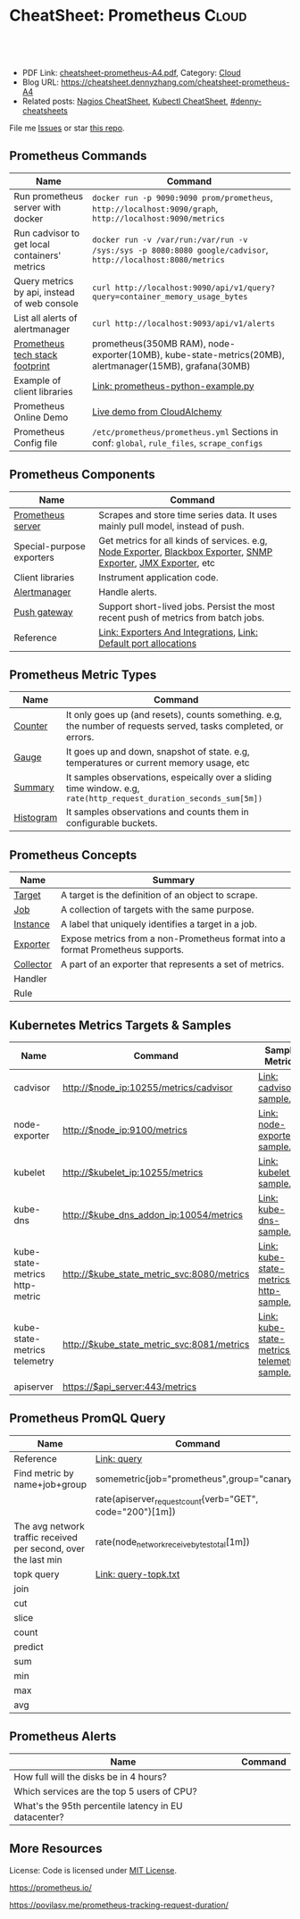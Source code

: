 * CheatSheet: Prometheus                                              :Cloud:
:PROPERTIES:
:type:     cloud, kubernetes, monitoring, tool
:export_file_name: cheatsheet-prometheus-A4.pdf
:END:

#+BEGIN_HTML
<a href="https://github.com/dennyzhang/cheatsheet.dennyzhang.com/tree/master/cheatsheet-prometheus-A4"><img align="right" width="200" height="183" src="https://www.dennyzhang.com/wp-content/uploads/denny/watermark/github.png" /></a>
<div id="the whole thing" style="overflow: hidden;">
<div style="float: left; padding: 5px"> <a href="https://www.linkedin.com/in/dennyzhang001"><img src="https://www.dennyzhang.com/wp-content/uploads/sns/linkedin.png" alt="linkedin" /></a></div>
<div style="float: left; padding: 5px"><a href="https://github.com/dennyzhang"><img src="https://www.dennyzhang.com/wp-content/uploads/sns/github.png" alt="github" /></a></div>
<div style="float: left; padding: 5px"><a href="https://www.dennyzhang.com/slack" target="_blank" rel="nofollow"><img src="https://www.dennyzhang.com/wp-content/uploads/sns/slack.png" alt="slack"/></a></div>
</div>

<br/><br/>
<a href="http://makeapullrequest.com" target="_blank" rel="nofollow"><img src="https://img.shields.io/badge/PRs-welcome-brightgreen.svg" alt="PRs Welcome"/></a>
#+END_HTML

- PDF Link: [[https://github.com/dennyzhang/cheatsheet-prometheus-A4/blob/master/cheatsheet-prometheus-A4.pdf][cheatsheet-prometheus-A4.pdf]], Category: [[https://cheatsheet.dennyzhang.com/category/cloud/][Cloud]]
- Blog URL: https://cheatsheet.dennyzhang.com/cheatsheet-prometheus-A4
- Related posts: [[https://cheatsheet.dennyzhang.com/cheatsheet-nagios-A4][Nagios CheatSheet]], [[https://cheatsheet.dennyzhang.com/cheatsheet-kubernetes-A4][Kubectl CheatSheet]], [[https://github.com/topics/denny-cheatsheets][#denny-cheatsheets]]

File me [[https://github.com/dennyzhang/cheatsheet.dennyzhang.com/issues][Issues]] or star [[https://github.com/dennyzhang/cheatsheet.dennyzhang.com][this repo]].
** Prometheus Commands
| Name                                          | Command                                                                                                      |
|-----------------------------------------------+--------------------------------------------------------------------------------------------------------------|
| Run prometheus server with docker             | =docker run -p 9090:9090 prom/prometheus=, =http://localhost:9090/graph=, =http://localhost:9090/metrics=    |
| Run cadvisor to get local containers' metrics | =docker run -v /var/run:/var/run -v /sys:/sys -p 8080:8080 google/cadvisor=, =http://localhost:8080/metrics= |
| Query metrics by api, instead of web console  | =curl http://localhost:9090/api/v1/query?query=container_memory_usage_bytes=                                 |
| List all alerts of alertmanager               | =curl http://localhost:9093/api/v1/alerts=                                                                   |
| [[https://github.com/dennyzhang/cheatsheet-prometheus-A4/blob/master/prometheus-footprint.txt][Prometheus tech stack footprint]]               | prometheus(350MB RAM), node-exporter(10MB), kube-state-metrics(20MB), alertmanager(15MB), grafana(30MB)      |
| Example of client libraries                   | [[https://github.com/dennyzhang/cheatsheet-prometheus-A4/blob/master/prometheus-python-example.py][Link: prometheus-python-example.py]]                                                                           |
| Prometheus Online Demo                        | [[https://demo.cloudalchemy.org/][Live demo from CloudAlchemy]]                                                                                  |
| Prometheus Config file                        | =/etc/prometheus/prometheus.yml= Sections in conf: =global=, =rule_files=, =scrape_configs=                  |
** Prometheus Components
| Name                      | Command                                                                                                        |
|---------------------------+----------------------------------------------------------------------------------------------------------------|
| [[https://github.com/prometheus/prometheus][Prometheus server]]         | Scrapes and store time series data. It uses mainly pull model, instead of push.                                |
| Special-purpose exporters | Get metrics for all kinds of services. e.g, [[https://github.com/prometheus/node_exporter][Node Exporter]], [[https://github.com/prometheus/blackbox_exporter][Blackbox Exporter]], [[https://github.com/prometheus/snmp_exporter][SNMP Exporter]], [[https://github.com/prometheus/jmx_exporter][JMX Exporter]], etc |
| Client libraries          | Instrument application code.                                                                                   |
| [[https://github.com/prometheus/alertmanager][Alertmanager]]              | Handle alerts.                                                                                                 |
| [[https://github.com/prometheus/pushgateway][Push gateway]]              | Support short-lived jobs. Persist the most recent push of metrics from batch jobs.                             |
| Reference                 | [[https://prometheus.io/docs/instrumenting/exporters/][Link: Exporters And Integrations]], [[https://github.com/prometheus/prometheus/wiki/Default-port-allocations][Link: Default port allocations]]                                               |

[[https://cheatsheet.dennyzhang.com/cheatsheet-prometheus-A4][https://raw.githubusercontent.com/dennyzhang/cheatsheet-prometheus-A4/master/prometheus-overview.png]]
** Prometheus Metric Types
| Name      | Command                                                                                                            |
|-----------+--------------------------------------------------------------------------------------------------------------------|
| [[https://prometheus.io/docs/concepts/metric_types/#counter][Counter]]   | It only goes up (and resets), counts something. e.g, the number of requests served, tasks completed, or errors.    |
| [[https://prometheus.io/docs/concepts/metric_types/#gauge][Gauge]]     | It goes up and down, snapshot of state. e.g, temperatures or current memory usage, etc                             |
| [[https://prometheus.io/docs/concepts/metric_types/#summary][Summary]]   | It samples observations, espeically over a sliding time window. e.g, =rate(http_request_duration_seconds_sum[5m])= |
| [[https://prometheus.io/docs/concepts/metric_types/#histogram][Histogram]] | It samples observations and counts them in configurable buckets.                                                   |
** Prometheus Concepts
| Name      | Summary                                                                        |
|-----------+--------------------------------------------------------------------------------|
| [[https://prometheus.io/docs/introduction/glossary/#target][Target]]    | A target is the definition of an object to scrape.                             |
| [[https://prometheus.io/docs/introduction/glossary/#job][Job]]       | A collection of targets with the same purpose.                                 |
| [[https://prometheus.io/docs/introduction/glossary/#instance][Instance]]  | A label that uniquely identifies a target in a job.                            |
| [[https://prometheus.io/docs/introduction/glossary/#exporter][Exporter]]  | Expose metrics from a non-Prometheus format into a format Prometheus supports. |
| [[https://prometheus.io/docs/introduction/glossary/#collector][Collector]] | A part of an exporter that represents a set of metrics.                        |
| Handler   |                                                                                |
| Rule      |                                                                                |
** Kubernetes Metrics Targets & Samples
| Name                           | Command                                    | Sample Metrics                                |
|--------------------------------+--------------------------------------------+-----------------------------------------------|
| cadvisor                       | http://$node_ip:10255/metrics/cadvisor     | [[https://github.com/dennyzhang/cheatsheet-prometheus-A4/blob/master/cadvisor-sample.txt][Link: cadvisor-sample.txt]]                     |
| node-exporter                  | http://$node_ip:9100/metrics               | [[https://github.com/dennyzhang/cheatsheet-prometheus-A4/blob/master/node-exporter-sample.txt][Link: node-exporter-sample.txt]]                |
| kubelet                        | http://$kubelet_ip:10255/metrics           | [[https://github.com/dennyzhang/cheatsheet-prometheus-A4/blob/master/kubelet-sample.txt][Link: kubelet-sample.txt]]                      |
| kube-dns                       | http://$kube_dns_addon_ip:10054/metrics    | [[https://github.com/dennyzhang/cheatsheet-prometheus-A4/blob/master/kube-dns-sample.txt][Link: kube-dns-sample.txt]]                     |
| kube-state-metrics http-metric | http://$kube_state_metric_svc:8080/metrics | [[https://github.com/dennyzhang/cheatsheet-prometheus-A4/blob/master/kube-state-metrics-http-sample.txt][Link: kube-state-metrics-http-sample.txt]]      |
| kube-state-metrics telemetry   | http://$kube_state_metric_svc:8081/metrics | [[https://github.com/dennyzhang/cheatsheet-prometheus-A4/blob/master/kube-state-metrics-telemetry-sample.txt][Link: kube-state-metrics-telemetry-sample.txt]] |
| apiserver                      | https://$api_server:443/metrics            |                                               |

[[https://cheatsheet.dennyzhang.com/cheatsheet-prometheus-A4][https://raw.githubusercontent.com/dennyzhang/cheatsheet-prometheus-A4/master/prometheus-deployment.png]]
** Prometheus PromQL Query
| Name                                                           | Command                                                   |
|----------------------------------------------------------------+-----------------------------------------------------------|
| Reference                                                      | [[https://prometheus.io/docs/prometheus/latest/querying/basics/][Link: query]]                                               |
| Find metric by name+job+group                                  | somemetric{job="prometheus",group="canary"}               |
|                                                                | rate(apiserver_request_count{verb="GET", code="200"}[1m]) |
| The avg network traffic received per second, over the last min | rate(node_network_receive_bytes_total[1m])                |
| topk query                                                     | [[https://github.com/dennyzhang/cheatsheet-prometheus-A4/blob/master/query-topk.txt][Link: query-topk.txt]]                                      |
| join                                                           |                                                           |
| cut                                                            |                                                           |
| slice                                                          |                                                           |
| count                                                          |                                                           |
| predict                                                        |                                                           |
| sum                                                            |                                                           |
| min                                                            |                                                           |
| max                                                            |                                                           |
| avg                                                            |                                                           |
#+BEGIN_HTML
<a href="https://cheatsheet.dennyzhang.com"><img align="right" width="185" height="37" src="https://raw.githubusercontent.com/dennyzhang/cheatsheet.dennyzhang.com/master/images/cheatsheet_dns.png"></a>
#+END_HTML
** Prometheus Alerts
| Name                                                 | Command |
|------------------------------------------------------+---------|
| How full will the disks be in 4 hours?               |         |
| Which services are the top 5 users of CPU?           |         |
| What's the 95th percentile latency in EU datacenter? |         |
** More Resources
License: Code is licensed under [[https://www.dennyzhang.com/wp-content/mit_license.txt][MIT License]].

https://prometheus.io/

https://povilasv.me/prometheus-tracking-request-duration/

#+BEGIN_HTML
<a href="https://cheatsheet.dennyzhang.com"><img align="right" width="201" height="268" src="https://raw.githubusercontent.com/USDevOps/mywechat-slack-group/master/images/denny_201706.png"></a>

<a href="https://cheatsheet.dennyzhang.com"><img align="right" src="https://raw.githubusercontent.com/dennyzhang/cheatsheet.dennyzhang.com/master/images/cheatsheet_dns.png"></a>
#+END_HTML
* org-mode configuration                                           :noexport:
#+STARTUP: overview customtime noalign logdone showall
#+DESCRIPTION:
#+KEYWORDS:
#+LATEX_HEADER: \usepackage[margin=0.6in]{geometry}
#+LaTeX_CLASS_OPTIONS: [8pt]
#+LATEX_HEADER: \usepackage[english]{babel}
#+LATEX_HEADER: \usepackage{lastpage}
#+LATEX_HEADER: \usepackage{fancyhdr}
#+LATEX_HEADER: \pagestyle{fancy}
#+LATEX_HEADER: \fancyhf{}
#+LATEX_HEADER: \rhead{Updated: \today}
#+LATEX_HEADER: \rfoot{\thepage\ of \pageref{LastPage}}
#+LATEX_HEADER: \lfoot{\href{https://github.com/dennyzhang/cheatsheet-prometheus-A4}{GitHub: https://github.com/dennyzhang/cheatsheet-prometheus-A4}}
#+LATEX_HEADER: \lhead{\href{https://cheatsheet.dennyzhang.com/cheatsheet-slack-A4}{Blog URL: https://cheatsheet.dennyzhang.com/cheatsheet-prometheus-A4}}
#+AUTHOR: Denny Zhang
#+EMAIL:  denny@dennyzhang.com
#+TAGS: noexport(n)
#+PRIORITIES: A D C
#+OPTIONS:   H:3 num:t toc:nil \n:nil @:t ::t |:t ^:t -:t f:t *:t <:t
#+OPTIONS:   TeX:t LaTeX:nil skip:nil d:nil todo:t pri:nil tags:not-in-toc
#+EXPORT_EXCLUDE_TAGS: exclude noexport
#+SEQ_TODO: TODO HALF ASSIGN | DONE BYPASS DELEGATE CANCELED DEFERRED
#+LINK_UP:
#+LINK_HOME:
* DONE Finished local notes                                        :noexport:
** DONE where is pod 110 limitation is set?                        :noexport:
   CLOSED: [2018-10-19 Fri 22:40]
 https://github.com/gardener/gardener/issues/117

 From kube-state-metrics

 kube_node_status_allocatable_pods{node="gke-cluster-1-default-pool-36da1c6a-4356"} 110
 kube_node_status_allocatable_pods{node="gke-cluster-1-default-pool-36da1c6a-6wx8"} 110
** CANCELED prometheus happens to run into error: lb issue in GKE? :noexport:
   CLOSED: [2018-10-20 Sat 00:01]
 #+BEGIN_EXAMPLE
 bash-3.2$  curl -L -I http://35.208.3.28:9090/
 curl: (56) Recv failure: Connection reset by peer
 #+END_EXAMPLE
* #  --8<-------------------------- separator ------------------------>8-- :noexport:
* TODO [#A] Send a PR to promethues website: https://github.com/prometheus/docs :noexport:
* TODO [#A] Blog: What I have learned from prometheus designs      :noexport:
** Prometheus is good for lossless storage efficiency, 3.5 bytes per datapoint.
** Performance is super good: a single prometheus can handle over 100K samples per second!
** Don't monitor just at the edges.
Services have internals; Monitor the internals
** Prometheus is not accurate enough for billing, but good for monitoring. Not for logging solutions
** Prometheus expects metrics to be available on targets on a path of /metrics.
** The main Prometheus server runs standalone and has no external dependencies.
** Each Prometheus server is standalone, not depending on network storage or other remote services.
** Can alert based on any query.
** DONE promethues won't get kubernetes events                     :noexport:
   CLOSED: [2018-10-20 Sat 00:01]
* #  --8<-------------------------- separator ------------------------>8-- :noexport:
* TODO Question: Federation allows pulling key metrics from other Promethues servers :noexport:
* TODO Question: prometheus has not namespace user for multi-tenancy monitoring :noexport:
* TODO Question: how reliable the data store of prometheus is?     :noexport:
* TODO [#A] promethues best practice                               :noexport:
* #  --8<-------------------------- separator ------------------------>8-- :noexport:
* TODO setup prometheus in k8s: https://github.com/giantswarm/kubernetes-prometheus :noexport:
* TODO prometheus operator                                         :noexport:
* TODO prometheus bosh release                                     :noexport:
* TODO https://www.weave.works/blog/kubernetes-horizontal-pod-autoscaler-and-prometheus :noexport:
* TODO golang metric: https://github.com/prometheus/client_golang/blob/master/examples/simple/main.go :noexport:
* HALF k8s prometheus                                              :noexport:
https://akomljen.com/get-kubernetes-cluster-metrics-with-prometheus-in-5-minutes/
** Error: apiVersion "monitoring.coreos.com/v1alpha1" in kube-prometheus/charts/prometheus/templates/prometheus.yaml is not available
https://github.com/coreos/prometheus-operator/issues/1312

face-palm... needed prometheus-operator installed first.

#+BEGIN_EXAMPLE
kubo@jumper:~/denny/prometheus$ helm install \
>     --name mon \
>     --namespace monitoring \
>     -f custom-values.yaml \
>     coreos/kube-prometheus
Error: apiVersion "monitoring.coreos.com/v1alpha1" in kube-prometheus/charts/prometheus/templates/prometheus.yaml is not available
kubo@jumper:~/denny/prometheus$
#+END_EXAMPLE
* #  --8<-------------------------- separator ------------------------>8-- :noexport:
* TODO [#A] Blog: Use Prometheus To Monitor And Tuning Containers :noexport:IMPORTANT:
https://prometheus.io
https://docs.docker.com/engine/admin/prometheus/
http://5pi.de/2015/01/26/monitor-docker-containers-with-prometheus/
https://blog.alexellis.io/prometheus-monitoring/
http://containerjournal.com/2017/07/17/state-container-monitoring-apm-market/
https://www.reddit.com/r/devops/comments/6hg4n6/best_monitoring_solutions/
http://rancher.com/comparing-monitoring-options-for-docker-deployments/

| Name        | Summary                                      |
|-------------+----------------------------------------------|
| Config file | /etc/prometheus/prometheus.yml               |
| Targets     | http://localhost:9090/targets/               |
| /prometheus |                                              |
| Dashboard   | http://localhost:9090/                       |
| metric list | http://localhost:9090/metric                 |
|-------------+----------------------------------------------|
| Check       | container_memory_usage_bytes{name="grafana"} |

Prometheus: http://localhost:9090
AlertManager: http://localhost:9093
cadvisor: http://localhost:8080

/Users/mac/Dropbox/private_data/project/devops_consultant/consultant_code/dennytest/docker_apm/docker-compose.yml
** [#A] Types of Prometheus exporters
https://airtame.engineering/practical-services-monitoring-with-prometheus-and-docker-30abd3cf9603
https://prometheus.io/docs/concepts/metric_types/

- Node Exporter - Runs on each EC2 instance as a daemon and exposes system metrics like I/O, memory and CPU.
- Cloud Metrics Exporter - Custom exporter, written in-house, that shows us some important metrics by querying production databases.
- MySQLd Exporter - One of these per MySQL instance. Queries each environment's database instances.
- Blackbox Exporter - Blackbox monitoring can be seen as "monitoring from outside". It simply cares whether the instance is up or down.
- cAdvisor - Exposes resource usage data and performance characteristics of running containers.
** DONE cadvisor: Analyzes resource usage and performance characteristics of running containers.
   CLOSED: [2017-08-09 Wed 23:30]
https://github.com/google/cadvisor
*** web page: Monitoring Docker Containers - docker stats, cAdvisor, Universal Control Plane | The Couchbase Blog
https://blog.couchbase.com/monitoring-docker-containers-docker-stats-cadvisor-universal-control-plane/
**** webcontent                                                    :noexport:
#+begin_example
Location: https://blog.couchbase.com/monitoring-docker-containers-docker-stats-cadvisor-universal-control-plane/
  * Couchbase.com
  * Couchbase Developer
  * Couchbase Connect

  * Sign In
  * Register

Search Close
Menu Close

Categories

UncategorizedCouchbase ServerCouchbase MobileBest Practices and TutorialsN1QL / Query.NETNode.js
JavaApplication DesignData ModelingCouchbase ArchitectureSecurityGoLang

Tags

Couchbase ServerN1QL.NETnosqlCouchbase MobiledockercouchbaseDOTNETJavajavascriptSDKeventsC#query
Coming upperformancecouchbase liteJSONmobileCouchbase Sync Gateway

Archives

August 2017 July 2017 June 2017 May 2017 April 2017 March 2017 February 2017 January 2017 December
2016 November 2016 October 2016 September 2016

  * BLOG TOPICS
      + APPLICATION DESIGN
      + BEST PRACTICES/TUTORIALS
      + COUCHBASE SERVER
      + COUCHBASE MOBILE
      + DATA MODELING
      + JAVA
      + N1QL / QUERY
      + .NET
      + Node.js
  * WHY NOSQL?
  * PRODUCTS
      + COUCHBASE DATA PLATFORM
      + COUCHBASE SERVER
          o N1QL
          o BIG DATA
      + COUCHBASE MOBILE
      + Get Started
      + Free Downloads
  * RESOURCES
      + WHY NOSQL?
      + WEBINARS
      + PRESENTATIONS
      + WHITEPAPERS
      + DOCUMENTATION
      + EVENTS
      + Couchbase Connect
      + Customers
  * Download

  * Couchbase.com
  * Couchbase Developer
  * Couchbase Connect

  * Sign In
  * Register

Couchbase Blog

The Couchbase Blog

Couchbase, the NoSQL Database

  * BLOG TOPICS
      + APPLICATION DESIGN
      + BEST PRACTICES/TUTORIALS
      + COUCHBASE SERVER
      + COUCHBASE MOBILE
      + DATA MODELING
      + JAVA
      + N1QL / QUERY
      + .NET
      + Node.js
  * WHY NOSQL?
  * PRODUCTS
      + COUCHBASE DATA PLATFORM
      + COUCHBASE SERVER
          o N1QL
          o BIG DATA
      + COUCHBASE MOBILE
      + Get Started
      + Free Downloads
  * RESOURCES
      + WHY NOSQL?
      + WEBINARS
      + PRESENTATIONS
      + WHITEPAPERS
      + DOCUMENTATION
      + EVENTS
      + Couchbase Connect
      + Customers
  * Download

NextCouchbase Weekly, Apr 11, 2016

  * Search
  * Menu
  * Menu

Monitoring Docker Containers - docker stats, cAdvisor, Universal Control Plane

[61fb] Arun Gupta, VP, Developer Advocacy, Couchbase on January 3, 2017

There are multiple ways to monitor Docker containers. This blog will explain a few simple and easy
to use options:

 1. docker stats command
 2. Docker Remote API
 3. cAdvisor
     1. Prometheus
     2. InfluxDB
 4. Docker Universal Control Plane

Lets take a look at each one of them.

We'll use a Couchbase server to gather the monitoring data. Lets start the server as:

[docker run -d -p 809]

1 docker run -d -p 8091-8093:8091-8093 -p 11210:11210 --name couchbase arungupta/couchbase

arungupta/couchbase image is explained at github.com/arun-gupta/docker-images/tree/master/couchbase
. It performs:

  * Sets up memory for Index and Data service
  * Configures the Couchbase server for Index, Data, and Query service
  * Sets up username and password credentials

Now lets gather monitoring data.

docker stats

docker stats display a live stream of the following container(s) resource usage statistics:

  * CPU % usage
  * Memory usage, limit, % usage
  * Network i/o
  * Disk i/o

The stats are updated every second. Here is a sample output:

[CONTAINER           ]

  CONTAINER           CPU %               MEM USAGE / LIMIT     MEM %               NET I/O
1                BLOCK I/O
2 4827f0139b1f        10.94%              706.2 MB / 1.045 GB   67.61%              299.7 kB /
  2.473 MB   456 MB / 327.3 MB

By default, this command display statistics for all the running containers. A list of container
names or ids can be specified, separated by a space, to restrict the stream to a subset of running
containers. For example, stats for only the
Couchbase container can be seen as:

[docker stats couchba]

1 docker stats couchbase

where couchbase is the container name. And the output looks like:

[CONTAINER           ]

  CONTAINER           CPU %               MEM USAGE / LIMIT     MEM %               NET I/O
1              BLOCK I/O
2 couchbase           12.50%              708.2 MB / 1.045 GB   67.80%              301 kB / 2.477
  MB   456 MB / 327.6 MB

--no-stream option can be specified where only the first snapshot is displayed and results are not
streamed. The Docker Logentries Container can be used to collect
this data.

Docker Remote API

Docker daemon provides a Remote REST API. This API is used by the Client to communicate with the
engine. This API can be also be invoked by by other tools, such as
curl or Chrome Postman REST Client.

If you are creating Docker daemons using Docker Machine on OSX Mavericks, then getting this API to
work is a bit tricky. If you are on Mac, follow the instructions in Enable Docker Remote API to
ensure curl can invoke this REST API. The API that provide stats about the container is /containers
/{id}/stats or /containers/{name}/stats.

Then more stats about the container can be obtained as:

[~ > curl https://192]

1 ~ > curl https://192.168.99.100:2376/containers/42d1414883af/stats --cert $DOCKER_CERT_PATH/
  cert2.p12 --pass mypass --key $DOCKER_CERT_PATH/key.pem --cacert $DOCKER_CERT_PATH/ca.pem

The following result (formatted) is shown:

[{                   ]

1   {
2       "read": "2016-02-07T13:26:56.142981314Z",
3       "precpu_stats": {
4           "cpu_usage": {
5               "total_usage": 0,
6               "percpu_usage": null,
7               "usage_in_kernelmode": 0,
8               "usage_in_usermode": 0
9           },
10          "system_cpu_usage": 0,
11          "throttling_data": {
12              "periods": 0,
13              "throttled_periods": 0,
14              "throttled_time": 0
15          }
16      },
17      "cpu_stats": {
18          "cpu_usage": {
19              "total_usage": 242581854769,
20              "percpu_usage": [242581854769],
21              "usage_in_kernelmode": 33910000000,
22              "usage_in_usermode": 123040000000
23          },
24          "system_cpu_usage": 3367860000000,
25          "throttling_data": {
26              "periods": 0,
27              "throttled_periods": 0,
28              "throttled_time": 0
29          }
30      },
31      "memory_stats": {
32          "usage": 693821440,
33          "max_usage": 818733056,
34          "stats": {
35              "active_anon": 282038272,
36              "active_file": 28938240,
37              "cache": 82534400,
38              "hierarchical_memory_limit": 9223372036854771712,
39              "hierarchical_memsw_limit": 9223372036854771712,
40              "inactive_anon": 329543680,
41              "inactive_file": 53284864,
42              "mapped_file": 26558464,
43              "pgfault": 809513,
44              "pgmajfault": 2559,
45              "pgpgin": 1015608,
46              "pgpgout": 940757,
47              "rss": 611270656,
48              "rss_huge": 136314880,
49              "swap": 249049088,
50              "total_active_anon": 282038272,
51              "total_active_file": 28938240,
52              "total_cache": 82534400,
53              "total_inactive_anon": 329543680,
54              "total_inactive_file": 53284864,
55              "total_mapped_file": 26558464,
56              "total_pgfault": 809513,
57              "total_pgmajfault": 2559,
58              "total_pgpgin": 1015608,
59              "total_pgpgout": 940757,
60              "total_rss": 611270656,
61              "total_rss_huge": 136314880,
62              "total_swap": 249049088,
63              "total_unevictable": 0,
64              "total_writeback": 0,
65              "unevictable": 0,
66              "writeback": 0
67          },
68          "failcnt": 0,
69          "limit": 1044574208
70      },
71      "blkio_stats": {
72          "io_service_bytes_recursive": [{
73                  "major": 8,
74                  "minor": 0,
75                  "op": "Read",
76                  "value": 301649920
77              }, {
78                  "major": 8,
79                  "minor": 0,
80                  "op": "Write",
81                  "value": 248315904
82              }, {
83                  "major": 8,
84                  "minor": 0,
85                  "op": "Sync",
86                  "value": 201003008
87              }, {
88                  "major": 8,
89                  "minor": 0,
90                  "op": "Async",
91                  "value": 348962816
92              }, {
93                  "major": 8,
94                  "minor": 0,
95                  "op": "Total",
96                  "value": 549965824
97              }],
98          "io_serviced_recursive": [{
99                  "major": 8,
100                 "minor": 0,
101                 "op": "Read",
102                 "value": 41771
103             }, {
104                 "major": 8,
105                 "minor": 0,
106                 "op": "Write",
107                 "value": 72796
108             }, {
109                 "major": 8,
110                 "minor": 0,
111                 "op": "Sync",
112                 "value": 61246
113             }, {
114                 "major": 8,
115                 "minor": 0,
116                 "op": "Async",
117                 "value": 53321
118             }, {
119                 "major": 8,
120                 "minor": 0,
121                 "op": "Total",
122                 "value": 114567
123             }],
124         "io_queue_recursive": [],
125         "io_service_time_recursive": [],
126         "io_wait_time_recursive": [],
127         "io_merged_recursive": [],
128         "io_time_recursive": [],
129         "sectors_recursive": []
130     },
131     "pids_stats": {},
132     "networks": {
133         "eth0": {
134             "rx_bytes": 40192,
135             "rx_packets": 285,
136             "rx_errors": 0,
137             "rx_dropped": 0,
138             "tx_bytes": 222138,
139             "tx_packets": 150,
140             "tx_errors": 0,
141             "tx_dropped": 0
142         }
143     }
144 }

There is lot more details on memory, disk, and network. A new set of metrics are pushed every
second.

cAdvisor

cAdvisor or Container Advisor provide host and container metrics. It is a running daemon that
collects, aggregates, processes, and exports information about running containers. Let's start the
cAdvisor
container:

[docker run -d --name]

1 docker run -d --name=cadvisor -p 8080:8080 --volume=/var/run:/var/run:rw --volume=/sys:/sys:ro --
  volume=/var/lib/docker/:/var/lib/docker:ro google/cadvisor:latest

cAdvisor dashboard shows data for the last 60 seconds only. However multiple backends, such as
Prometheus and InfluxDB,
are supported that allows long term storage, retrieval and analysis.

Use Couchbase Query Tool to connect with the Couchbase Server:

[~ > docker run -it -]

1 ~ > docker run -it --link couchbase:db arungupta/couchbase cbq --engine http://db:8093
2 Couchbase query shell connected to http://db:8093/ . Type Ctrl-D to exit.
3 cbq>

Invoke a N1QL query:

[cbq> select * from `]

1  cbq> select * from `travel-sample` limit 1;
2  {
3      "requestID": "7af2d1b1-c37e-4c75-a913-cfaa99dcabdd",
4      "signature": {
5          "*": "*"
6      },
7      "results": [
8          {
9              "travel-sample": {
10                 "callsign": "MILE-AIR",
11                 "country": "United States",
12                 "iata": "Q5",
13                 "icao": "MLA",
14                 "id": 10,
15                 "name": "40-Mile Air",
16                 "type": "airline"
17             }
18         }
19     ],
20     "status": "success",
21     "metrics": {
22         "elapsedTime": "10.292951ms",
23         "executionTime": "10.232921ms",
24         "resultCount": 1,
25         "resultSize": 300
26     }
27 }

cAdvisor only store one minute of data and here is a capture of the dashboard:
cadvisor-cpu-usage

And memory usage:

cadvisor-total-memory-usage

There are plenty of tools that can use the data generated by cAdvisor and show them in a nice
dashboard. More details are available at github.com/google/cadvisor/tree/master/docs.

Docker Universal Control Plane

Docker Universal Control Plane (DUCP) allows to manage and deploy Dockerized distributed
applications, all from within the firewall. It integrates with key systems like LDAP/AD to manage
users and provides and interface for IT operations teams to
deploy and manage. RBAC, SSO integration with Docker Trusted Registry, simple and easy to use web
UI are some of the key features. Read product overview for complete
set of features.

Docker Universal Control Plan with Docker Machine is the easiest way to experience this on your
local machine. The instructions are very detailed and work out of the box. Here are
some images after deploying a Couchbase image.

DUCP installation consists of an DUCP controller and one or more hosts. These are configured in a
Docker Swarm cluster. And then containers are started on these clusters:

Docker Universal Control Plane Image
Port mapping is easily defined:
Docker Universal Control Port Mapping
Once the container is running, monitoring stats can be seen:
Docker Universal Control Monitoring Stats
And finally the pretty looking dashboard:

Docker Universal Control Plane Dashboard

A client bundle is provided that shows the information about the Docker Swarm cluster as:

[Containers: 10      ]

   Containers: 10
   Running: 10
1  Paused: 0
2  Stopped: 0
3  Images: 15
4  Server Version: swarm/1.1.3
5  Role: primary
6  Strategy: spread
7  Filters: health, port, dependency, affinity, constraint
8  Nodes: 2
9  node1: 192.168.99.101:12376
10   └ Status: Healthy
11   └ Containers: 7
12   └ Reserved CPUs: 0 / 1
13   └ Reserved Memory: 0 B / 2.004 GiB
14   └ Labels: executiondriver=native-0.2, kernelversion=4.1.19-boot2docker, operatingsystem=
15 Boot2Docker 1.10.3 (TCL 6.4.1); master : 625117e - Thu Mar 10 22:09:02 UTC 2016, provider=
16 virtualbox, storagedriver=aufs
17   └ Error: (none)
18   └ UpdatedAt: 2016-04-09T00:12:53Z
19 node2: 192.168.99.102:12376
20   └ Status: Healthy
21   └ Containers: 3
22   └ Reserved CPUs: 0 / 1
23   └ Reserved Memory: 0 B / 2.004 GiB
24   └ Labels: executiondriver=native-0.2, kernelversion=4.1.19-boot2docker, operatingsystem=
25 Boot2Docker 1.10.3 (TCL 6.4.1); master : 625117e - Thu Mar 10 22:09:02 UTC 2016, provider=
26 virtualbox, storagedriver=aufs
27   └ Error: (none)
28   └ UpdatedAt: 2016-04-09T00:12:48Z
29 Cluster Managers: 1
30 192.168.99.101: Healthy
31   └ Orca Controller: https://192.168.99.101:443
32   └ Swarm Manager: tcp://192.168.99.101:3376
33   └ KV: etcd://192.168.99.101:12379
34 Plugins:
35 Volume:
36 Network:
37 Kernel Version: 4.1.19-boot2docker
38 Operating System: linux
39 Architecture: amd64
40 CPUs: 2
41 Total Memory: 4.008 GiB
42 Name: ucp-controller-node1
43 ID: 6LTO:GVZJ:2M6Z:DONM:ZAKR:2JIL:ZWJG:KY7R:G3EL:AS2Y:X22F:RXM3
44 Labels:
45 com.docker.ucp.license_key=XXXXXXXXXXXXXXXXXXXXXXXX
   com.docker.ucp.license_max_engines=1
   com.docker.ucp.license_expires=XXXXXXXXXXXXXXXXXXXXXXXX

There are plenty of tools that provide monitoring data:

  * Sysdig Cloud
  * Docker-Scout
  * Data Dog
  * Ruxit
  * NewRelic
  * Logentries

docker stats and Docker Remote API are certainly the easiest one to give you first snapshot of
your monitoring data.

And it only becomes interesting from there!

  * Posted in: Couchbase Server

[61fb334]

Posted by Arun Gupta, VP, Developer Advocacy, Couchbase

Arun Gupta is the vice president of developer advocacy at Couchbase. He has built and led developer
communities for 10+ years at Sun, Oracle, and Red Hat. He has deep expertise in leading
cross-functional teams to develop and execute strategy, planning and execution of content,
marketing campaigns, and programs. Prior to that he led engineering teams at Sun and is a founding
member of the Java EE team. Gupta has authored more than 2,000 blog posts on technology. He has
extensive speaking experience in more than 40 countries on myriad topics and is a JavaOne Rock Star
for three years in a row. Gupta also founded the Devoxx4Kids chapter in the US and continues to
promote technology education among children. An author of several books on technology, an avid
runner, a globe trotter, a Java Champion, a JUG leader, NetBeans Dream Team member, and a Docker
Captain, he is easily accessible at @arungupta.

All Posts

Share

  * Click to share on Twitter (Opens in new window)
  * Click to share on LinkedIn (Opens in new window)
  * Click to share on Facebook (Opens in new window)
  * Click to share on Google+ (Opens in new window)
  * Click to email this to a friend (Opens in new window)
  *

Leave a comment Hide comments

Leave a reply Cancel reply

You must be logged in to post a comment.

Digital Innovation Survey - Is the data dilemma holding you back?
Couchbase Connect New York 2017 On Demand

Subscribe to Blog via Email

Enter your email address to subscribe to this blog and receive notifications of new posts by email.

Email Address

 Subscribe

RSS

  * RSS - Posts
  * RSS - Comments

Blog Topics

Blog Topics[Select Topic                ]

Authors

  * Alex Popov (1)
  * Alexis Roos (4)
  * Ali LeClerc (31)
  * Anil Kumar (11)
  * Anne Obendorff (6)
  * Arun Gupta (94)
  * Arunkumar Senthilnathan (1)
  * Austin Gonyou (4)
  * Benjamin Young (2)
  * Bob Wiederhold (25)
  * Brett Lawson (17)
  * Cecile Le Pape (2)
  * Cihan Biyikoglu (36)
  * The Couchbase Team (84)
  * Damien Katz (3)
  * David Haikney (1)
  * David Maier (1)
  * David Maitland (4)
  * David Ostrovsky (1)
  * David Segleau (1)
  * Dipti Borkar (1)
  * Don Pinto (43)
  * Doug Laird (4)
  * Dustin Sallings (8)
  * Eric Cooper (1)
  * Eric Lambert (1)
  * Gareth Powell (1)
  * Hod Greeley (34)
  * Ilam Siva (4)
  * J. Chris Anderson (12)
  * James Nocentini (19)
  * James Phillips (14)
  * Jan Lehnardt (1)
  * Jay Gopalakrishnan (1)
  * Jeff Morris (44)
  * Jerod Johnson (1)
  * John Zablocki (16)
  * Justin Michaels (3)
  * Keshav Murthy (3)
  * Ketaki Gangal (1)
  * Kirk Kirkconnell (13)
  * Koji Kawamura (1)
  * Laura Czajkowski (70)
  * Lauren Duda (1)
  * Laurent Doguin (38)
  * Manu Dhundi (1)
  * Manuel Hurtado (4)
  * Mark Nunberg (9)
  * Martin Esmann (10)
  * Marty Schoch (4)
  * Cain (1)
  * Matt Ingenthron (8)
  * Matthew Groves (70)
  * Matthew Revell (33)
  * MC Brown (4)
  * Michael Nitschinger (15)
  * Nic Raboy (135)
  * Nowrin Joyita (1)
  * Pasin Suriyentrakorn (1)
  * Patrick Galbraith (5)
  * Perry Krug (10)
  * Peter Finter (1)
  * Philipp Fehre (2)
  * Pranav Mayuram (6)
  * Prasad Varakur (3)
  * Priya Rajagopal (10)
  * Qi Zhu (2)
  * Raghavan Srinivas (7)
  * Ravi Mayuram (1)
  * Ritam Sharma (1)
  * Roi Katz (3)
  * Sandhya Krishnamurthy (4)
  * Sean Lynch (3)
  * Sergey Avseyev (11)
  * Shane Johnson (30)
  * Simon Basle (13)
  * Sachin Smotra (4)
  * Steve Yen (2)
  * Tim Wong (3)
  * Todd Greenstein (14)
  * Tom Rosenfeld (1)
  * Traun Leyden (1)
  * Trond Norbye (12)
  * Tyler Mitchell (3)
  * Venkat Subramanian (1)
  * Volker Mische (3)
  * Wayne Carter (8)
  * Will Gardella (5)
  * William Hoang (41)

Show More

Follow Us on Twitter

My Tweets

Follow Us on Facebook

    Follow Us on Facebook

Search

Contact

  * LinkedIn
  * Facebook
  * Twitter
  * Google+

COMPANY

  * ABOUT
  * LEADERSHIP
  * NEWS & PRESS
  * CAREERS
  * CONTACT US
  * PRICING

SUPPORT

  * DEVELOPER PORTAL
  * FORUMS
  * PROFESSIONAL SERVICES
  * SUPPORT LOGIN
  * TRAINING

QUICKLINKS

  * BLOG
  * DOWNLOADS
  * GET STARTED
  * ONLINE TRAINING
  * RESOURCES
  * WHY NOSQL

© 2017 Couchbase All rights reserved.

  * Terms of Service
  * Privacy Policy

Send to Email Address Your Name [                    ] Your Email Address
[                         ] loading  Send Email  Cancel
Post was not sent - check your email addresses!
Email check failed, please try again
Sorry, your blog cannot share posts by email.

#+end_example
** DONE prometheus/node_exporter: https://github.com/prometheus/node_exporter
   CLOSED: [2017-08-08 Tue 10:30]
https://hub.docker.com/r/prom/node-exporter/
** DONE Create alerts and enable slack notification
   CLOSED: [2017-08-09 Wed 13:33]
** DONE prometheus: when check is good, send OK notification: send_resolved: true
   CLOSED: [2017-08-09 Wed 22:09]
#+BEGIN_EXAMPLE
receivers:
    - name: 'slack'
      slack_configs:
          - send_resolved: true
            text: "{{ .CommonAnnotations.description }}"
            username: 'Prometheus'
            channel: '#alerts'
            api_url: 'https://hooks.slack.com/services/.../.../'
#+END_EXAMPLE
** DONE How to reload configuration, without restarting alert/prometheus service: kill -SIGHUP $prometheus_pid
   CLOSED: [2017-08-09 Wed 22:03]
https://prometheus.io/docs/operating/configuration/
Prometheus can reload its configuration at runtime.

A configuration reload is triggered by sending a SIGHUP to the Prometheus process or sending a HTTP POST request to the /-/reload endpoint.

#+BEGIN_EXAMPLE
time="2017-08-10T03:04:00Z" level=info msg="Loading configuration file /etc/prometheus/prometheus.yml" source="main.go:252"
time="2017-08-10T03:04:06Z" level=info msg="Checkpointing in-memory metrics and chunks..." source="persistence.go:633"
time="2017-08-10T03:04:06Z" level=info msg="Done checkpointing in-memory metrics and chunks in 203.678479ms." source="persistence.go:665"
time="2017-08-10T03:04:17Z" level=info msg="Loading configuration file /etc/prometheus/prometheus.yml" source="main.go:252"
#+END_EXAMPLE
** TODO Blog: Enforce monitoring for docker env
1. Use docker healthcheck
- OK/ERROR/WARN
- Restart if healthcheck has failed

2. Install nagios agent in docker host, then run "docker exec " for check

3. Install nagios agent inside docker containers

#+BEGIN_EXAMPLE
Hello Denny, how u r doing well. My concern is about docker monitoring, which one is the best solution to monitor docker containers all the resources
1:08 PM
Denny Zhang sent the following message at 1:10 PM
Sumit, do you mean how to enforce in-depth monitoring for docker solution?
1:10 PM
sumit anand sent the following message at 1:11 PM
 sumit anand
Yes....like if talking about open-source solutions then nagios can able to provide entire infrastructure monitoring stats as well application level....is there any similar solution for docker
1:11 PM
Denny Zhang sent the following message at 1:14 PM
Unfortunately, I don't see one.  Each container is supposed to run only one process. If we install nagios agent inside containers, it's a bit against the practice.  Well, technically speaking, we can wrap up multiple foreground process by supervisord in docker containers.  As a trade-off, I enforce the checks in docker healthcheck. (curl, grep, cli check, etc.) Have you ever tried docker healthcheck before, Sumit?
#+END_EXAMPLE
** TODO [#A] prom/blackbox-exporter: Blackbox prober exporter for Prometheus :IMPORTANT:
https://hub.docker.com/r/prom/blackbox-exporter/
** TODO understand the implementation of haproxy exporter
https://github.com/prometheus/haproxy_exporter/blob/master/haproxy_exporter.go
** #  --8<-------------------------- separator ------------------------>8--
** TODO Blog: Prometheus docker APM: poll resource metrics for one typical container
https://docs.docker.com/engine/admin/prometheus/
** TODO [#A] Blog: Prometheus: monitor docker process: cpu, memory, fd, threadcount, etc
** #  --8<-------------------------- separator ------------------------>8--
** HALF Blog: Prometheus monitor docker container healthcheck:
http://localhost:8080
container_memory_usage_bytes{job='cadvisor',name="nginx"}

monitor nginx by blackbox-exporter
** TODO difference between cadvisor and nodeexporter
** useful link
http://newrelic.com/application-monitoring
https://www.youtube.com/watch?v=WUkNnY65htQ&t=186s
https://www.youtube.com/watch?v=QgJbxCWRZ1s
https://github.com/stefanprodan/dockprom
https://www.youtube.com/watch?v=sxE1vDtkYps
http://rancher.com/comparing-monitoring-options-for-docker-deployments/

https://dzone.com/articles/5-things-weve-learned-about-monitoring-containers
* TODO [#A] Question: RBAC access for multiple namespace in kubernetes envs :noexport:
* #  --8<-------------------------- separator ------------------------>8-- :noexport:
* TODO Make sure my prometheus can get metrics for different namespaces: only deployment grafana can't see wordpress namespace :noexport:
* TODO k8s metrics: https://blog.freshtracks.io/search?q=A%20Deep%20Dive%20into%20Kubernetes%20Metrics :noexport:
* TODO push gateway: Support short-lived jobs                      :noexport:
https://prometheus.io/docs/introduction/overview/
* #  --8<-------------------------- separator ------------------------>8-- :noexport:
* TODO [#A] How to paste grafana rules to prometheus               :noexport:
- ALERTS{alertstate="firing",alertname!="DeadMansSwitch"}
* TODO [#A] Question: How prometheus auto service discovery works? :noexport:
* TODO Question: prometheus list metrics for a given job           :noexport:
http_requests_total{job="apiserver", handler="/api/comments"}
* TODO Question: Prometheus scaling problem: https://www.robustperception.io/scaling-and-federating-prometheus :noexport:
* #  --8<-------------------------- separator ------------------------>8-- :noexport:
* TODO Questoin: Crash recovery process                            :noexport:
https://prometheus.io/docs/prometheus/1.8/storage/#crash-recovery
* TODO Question: how big the footprint of prometheus is?           :noexport:
* TODO Question: golang for push gateway                           :noexport:
* TODO Question: what is blackbox exporter                         :noexport:
* #  --8<-------------------------- separator ------------------------>8-- :noexport:
* TODO Question: prometheus go client                              :noexport:
https://github.com/prometheus/client_golang

https://github.com/juliusv/prometheus_workshop/blob/master/example_golang/server.go
* TODO prometheus alerts definition                                :noexport:
* TODO prometheus Histogram                                        :noexport:
* TODO draw a picture: job/instance/target                         :noexport:
https://prometheus.io/docs/concepts/jobs_instances/
* TODO [#A] prometheus vs vmware wavefront                         :noexport:
* TODO prometheus metrics vs kubernetes open metrics               :noexport:
* #  --8<-------------------------- separator ------------------------>8-- :noexport:
* TODO kube-state-metrics: https://github.com/kubernetes/kube-state-metrics :noexport:
* TODO [#A] prometheus for different namespace                     :noexport:
* #  --8<-------------------------- separator ------------------------>8-- :noexport:
* TODO alert manager send out slack notification                   :noexport:
* TODO Use prometheus to monitor dbc host disk capacity            :noexport:
* TODO Use prometheus to monitor dev ci url endpoint               :noexport:
* #  --8<-------------------------- separator ------------------------>8-- :noexport:
* TODO [#A] Use prometheus to monitor http url endpoint            :noexport:
